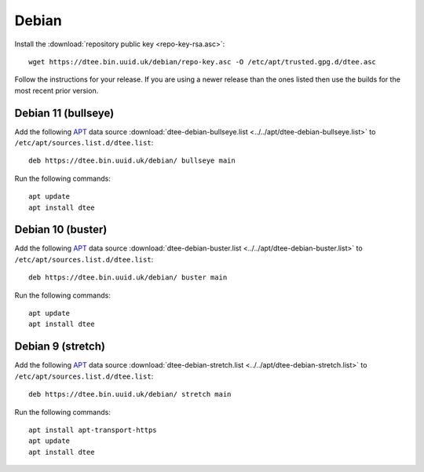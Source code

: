 Debian
======

Install the :download:`repository public key <repo-key-rsa.asc>`::

    wget https://dtee.bin.uuid.uk/debian/repo-key.asc -O /etc/apt/trusted.gpg.d/dtee.asc

Follow the instructions for your release. If you are using a newer release than
the ones listed then use the builds for the most recent prior version.

Debian 11 (bullseye)
--------------------

Add the following APT_ data source
:download:`dtee-debian-bullseye.list <../../apt/dtee-debian-bullseye.list>`
to ``/etc/apt/sources.list.d/dtee.list``::

    deb https://dtee.bin.uuid.uk/debian/ bullseye main

Run the following commands::

    apt update
    apt install dtee

Debian 10 (buster)
------------------

Add the following APT_ data source
:download:`dtee-debian-buster.list <../../apt/dtee-debian-buster.list>`
to ``/etc/apt/sources.list.d/dtee.list``::

    deb https://dtee.bin.uuid.uk/debian/ buster main

Run the following commands::

    apt update
    apt install dtee

Debian 9 (stretch)
------------------

Add the following APT_ data source
:download:`dtee-debian-stretch.list <../../apt/dtee-debian-stretch.list>`
to ``/etc/apt/sources.list.d/dtee.list``::

    deb https://dtee.bin.uuid.uk/debian/ stretch main

Run the following commands::

    apt install apt-transport-https
    apt update
    apt install dtee

.. _APT: https://en.wikipedia.org/wiki/APT_(Debian)
